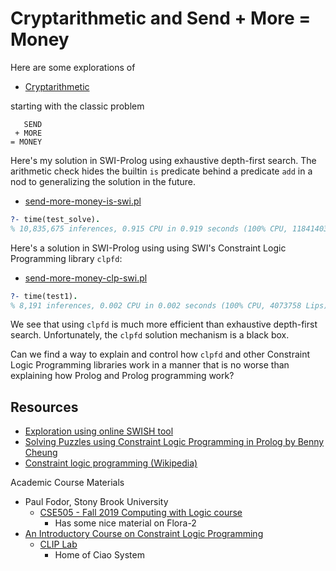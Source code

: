 * Cryptarithmetic and Send + More = Money

Here are some explorations of
- [[https://en.wikipedia.org/wiki/Verbal_arithmetic][Cryptarithmetic]]
starting with the classic problem

#+begin_src
    SEND
  + MORE
 = MONEY
#+end_src

Here's my solution in SWI-Prolog using exhaustive depth-first search. The
arithmetic check hides the builtin ~is~ predicate behind a predicate ~add~ in a
nod to generalizing the solution in the future.

- [[file:send-more-money-is-swi.pl][send-more-money-is-swi.pl]]

#+begin_src prolog
?- time(test_solve).
% 10,835,675 inferences, 0.915 CPU in 0.919 seconds (100% CPU, 11841403 Lips)
#+end_src

Here's a solution in SWI-Prolog using using SWI's Constraint Logic Programming
library ~clpfd~:

- [[file:send-more-money-clp-swi.pl][send-more-money-clp-swi.pl]]

#+begin_src prolog
?- time(test1).
% 8,191 inferences, 0.002 CPU in 0.002 seconds (100% CPU, 4073758 Lips)
#+end_src

We see that using ~clpfd~ is much more efficient than exhaustive depth-first
search. Unfortunately, the ~clpfd~ solution mechanism is a black box.

Can we find a way to explain and control how ~clpfd~ and other Constraint Logic
Programming libraries work in a manner that is no worse than explaining how
Prolog and Prolog programming work?

** Resources

- [[https://swish.swi-prolog.org/p/ltc_send_more_money.swinb][Exploration using online SWISH tool]]
- [[https://bennycheung.github.io/solving-puzzles-using-clp][Solving Puzzles using Constraint Logic Programming in Prolog by Benny Cheung]]
- [[https://en.wikipedia.org/wiki/Constraint_logic_programming][Constraint logic programming (Wikipedia)]]

Academic Course Materials
- Paul Fodor, Stony Brook University
      - [[https://www3.cs.stonybrook.edu/~pfodor/courses/cse505.html][CSE505 - Fall 2019 Computing with Logic course]]
            - Has some nice material on Flora-2
- [[https://cliplab.org/~vocal/public_info/seminar_notes/seminar_notes.html][An Introductory Course on Constraint Logic Programming]]
      - [[https://cliplab.org][CLIP Lab]]
            - Home of Ciao System

